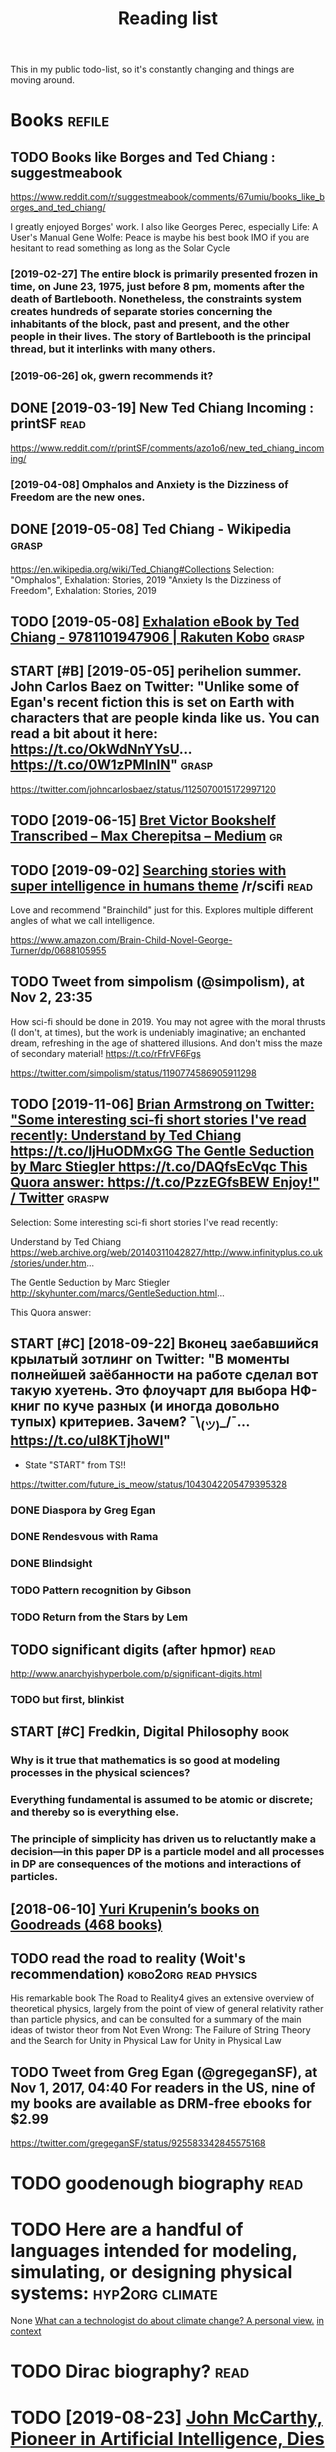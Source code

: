 #+TITLE: Reading list
This in my public todo-list, so it's constantly changing and things are moving around.

* Books                                                              :refile:
** TODO Books like Borges and Ted Chiang : suggestmeabook
https://www.reddit.com/r/suggestmeabook/comments/67umiu/books_like_borges_and_ted_chiang/

I greatly enjoyed Borges' work. I also like Georges Perec, especially Life: A User's Manual
Gene Wolfe: Peace is maybe his best book IMO if you are hesitant to read something as long as the Solar Cycle

*** [2019-02-27] The entire block is primarily presented frozen in time, on June 23, 1975, just before 8 pm, moments after the death of Bartlebooth. Nonetheless, the constraints system creates hundreds of separate stories concerning the inhabitants of the block, past and present, and the other people in their lives. The story of Bartlebooth is the principal thread, but it interlinks with many others.
*** [2019-06-26] ok, gwern recommends it?
** DONE [2019-03-19] New Ted Chiang Incoming : printSF       :read:
https://www.reddit.com/r/printSF/comments/azo1o6/new_ted_chiang_incoming/

*** [2019-04-08]  Omphalos and Anxiety is the Dizziness of Freedom are the new ones.
** DONE [2019-05-08] Ted Chiang - Wikipedia                 :grasp:
https://en.wikipedia.org/wiki/Ted_Chiang#Collections
Selection:
"Omphalos", Exhalation: Stories, 2019
"Anxiety Is the Dizziness of Freedom", Exhalation: Stories, 2019
** TODO [2019-05-08] [[https://www.kobo.com/us/en/ebook/exhalation-4][Exhalation eBook by Ted Chiang - 9781101947906 | Rakuten Kobo]] :grasp:


** START [#B] [2019-05-05] perihelion summer. John Carlos Baez on Twitter: "Unlike some of Egan's recent fiction this is set on Earth with characters that are people kinda like us. You can read a bit about it here: https://t.co/OkWdNnYYsU… https://t.co/0W1zPMInIN" :grasp:
https://twitter.com/johncarlosbaez/status/1125070015172997120

** TODO [2019-06-15] [[https://medium.com/@max_cherepitsa/bret-victor-bookshelf-transcribed-eae4d63aa493][Bret Victor Bookshelf Transcribed – Max Cherepitsa – Medium]] :gr:


** TODO [2019-09-02] [[https://reddit.com/r/scifi/comments/cvy78o/searching_stories_with_super_intelligence_in/eyldzyb/][Searching stories with super intelligence in humans theme]] /r/scifi :read:
Love and recommend "Brainchild" just for this. Explores multiple different angles of what we call intelligence.

https://www.amazon.com/Brain-Child-Novel-George-Turner/dp/0688105955
** TODO Tweet from simpolism (@simpolism), at Nov 2, 23:35
How sci-fi should be done in 2019. You may not agree with the moral thrusts (I don't, at times), but the work is undeniably imaginative; an enchanted dream, refreshing in the age of shattered illusions. And don't miss the maze of secondary material! https://t.co/rFfrVF6Fgs

https://twitter.com/simpolism/status/1190774586905911298

** TODO [2019-11-06] [[https://twitter.com/i/web/status/1176017858414800906][Brian Armstrong on Twitter: "Some interesting sci-fi short stories I've read recently: Understand by Ted Chiang https://t.co/IjHuODMxGG The Gentle Seduction by Marc Stiegler https://t.co/DAQfsEcVqc This Quora answer: https://t.co/PzzEGfsBEW Enjoy!" / Twitter]] :graspw:

Selection:
Some interesting sci-fi short stories I've read recently:

Understand by Ted Chiang
https://web.archive.org/web/20140311042827/http://www.infinityplus.co.uk/stories/under.htm…

The Gentle Seduction by Marc Stiegler
http://skyhunter.com/marcs/GentleSeduction.html…

This Quora answer:
** START [#C] [2018-09-22] Вконец заебавшийся крылатый зотлинг on Twitter: "В моменты полнейшей заёбанности на работе сделал вот такую хуетень. Это флоучарт для выбора НФ-книг по куче разных (и иногда довольно тупых) критериев. Зачем? ¯\_(ツ)_/¯… https://t.co/uI8KTjhoWl"
- State "START"      from              TS!!
https://twitter.com/future_is_meow/status/1043042205479395328

*** DONE Diaspora by Greg Egan
*** DONE Rendesvous with Rama
*** DONE Blindsight
*** TODO Pattern recognition by Gibson
*** TODO Return from the Stars by Lem


** TODO significant digits (after hpmor)                               :read:
http://www.anarchyishyperbole.com/p/significant-digits.html

*** TODO but first, blinkist
** START [#C] Fredkin, Digital Philosophy                              :book:
*** Why is it true that mathematics is so good at modeling processes in the physical sciences?
*** Everything fundamental is assumed to be atomic or discrete; and thereby so is everything else.
*** The principle of simplicity has driven us to reluctantly make a decision—in this paper DP is a particle model and all processes in DP are consequences of the motions and interactions of particles.
** [2018-06-10] [[https://www.goodreads.com/review/list/5512374-yuri-krupenin?shelf=%23ALL%23][Yuri Krupenin’s books on Goodreads (468 books)]]



** TODO read the road to reality  (Woit's recommendation) :kobo2org:read:physics:
His remarkable book The Road to Reality4 gives an extensive overview of theoretical physics, largely from the point of view of general relativity rather than particle physics, and can be consulted for a summary of the main ideas of twistor theor
from Not Even Wrong: The Failure of String Theory and the Search for Unity in Physical Law for Unity in Physical Law
** TODO Tweet from Greg Egan (@gregeganSF), at Nov 1, 2017, 04:40 For readers in the US, nine of my books are available as DRM-free ebooks for $2.99
https://twitter.com/gregeganSF/status/925583342845575168
* TODO goodenough biography                                            :read:
* TODO Here are a handful of languages intended for modeling, simulating, or designing physical systems: :hyp2org:climate:
None
[[http://worrydream.com/ClimateChange/][What can a technologist do about climate change? A personal view.]]
[[https://hyp.is/0o-JzLcEEemwIzO6lukdMg/worrydream.com/ClimateChange/][in context]]

* TODO Dirac biography?                                                :read:
* TODO [2019-08-23] [[https://www.nytimes.com/2011/10/26/science/26mccarthy.html][John McCarthy, Pioneer in Artificial Intelligence, Dies at 84 - The New York Times]] :gr:read:

Comment:
hmm, maybe read his biography?
* TODO [2019-09-21] [[https://github.com/hackerkid/Mind-Expanding-Books#fiction][hackerkid/Mind-Expanding-Books: Books that will blow your mind]] :gr:

** TODO [2019-12-31] ugh, need some sort of online commit history viewer...

* TODO Tweet from 𝔊𝔴𝔢𝔯𝔫 (@gwern), at Dec 10, 00:22 I've written a mini-essay summarizing how I think causality & correlation work in the softer sciences, how experiments show correlation≠causation, and why we do a bad job at internalizing that: https://t.co/iXIZaLzgmp
https://twitter.com/gwern/status/1204194533422047234

* STRT [#C] [2019-08-11] What Does a Coder Do If They Can't Type? | Objective Funk :gr:
https://nsaphra.github.io/post/hands
** [2019-12-05] https://news.ycombinator.com/item?id=20662232 good discussion, few more suggestions
* STRT [#B] Tweet from Dan Shipper (@danshipper), at Jan 21, 18:22 superorganizers :notion:
New superorganizers! — @mariepoulin shares one of the most impressive @Notion setups I've ever seen

https://t.co/NwRPnFIW2b

https://twitter.com/danshipper/status/1219686774307524608
* DONE [2020-03-09] Most of What You Read on the Internet is Written by Insane People - LessWrong 2.0
https://www.lesswrong.com/events/aSGYPDsiw3u6MFwxJ/most-of-what-you-read-on-the-internet-is-written-by-insane
** [2020-03-24] https://www.reddit.com/r/slatestarcodex/comments/9rvroo/most_of_what_you_read_on_the_internet_is_written
* TODO In this text, by the way, Schwinger gives a very clear ~20 page summary of the history of the classical —> quantum transition touching on their different theories of measurement, mathematical frameworks, the philosophy of the so-called “fundamental,” and so on. Highly recommend: https://t.co/tRrKkMxmgX Tweet from Path Integral Salesman (@litgenstein), at Jan 13, 00:10
https://twitter.com/litgenstein/status/1216512864015417344
* [2020-03-31] [[https://news.ycombinator.com/item?id=22735417][Awesome risk quantification | Hacker News]]


* [2020-04-01] [[https://superorganizers.substack.com/p/how-to-build-a-digital-zettelkasten-e6d][How To Build A Digital Zettelkasten - Superorganizers]]

* [2020-04-03] [[https://blog.mozilla.org/addons/2020/04/01/extensions-in-firefox-75/][Extensions in Firefox 75 | Mozilla Add-ons Blog]]


* [2020-04-03] [[https://twitter.com/hillelogram/status/1246151009451327489][Hillel on Twitter: "I recently moved a large documentation project (&gt;10k words) from github/markdown to sphinx/restructured text. It's now much easier to extend and modify! The syntax is a bit clunkier but the semantic benefits are _huge_. Let's go through some of the things I like!" / Twitter]] :rst:

Selection:
I recently moved a large documentation project (>10k words) from github/markdown to sphinx/restructured text. It's now much easier to extend and modify! The syntax is a bit clunkier but the semantic benefits are _huge_. Let's go through some of the things I like!
* [2020-04-03] [[https://twitter.com/DRMacIver/status/1229061018019651587][David R. MacIver on Twitter: "I'm going to try doing a bit more longform writing with half-formed thoughts on my notebook blog, as I've not been doing enough of it recently. Here's a thread for them as I write them." / Twitter]]

Selection:
I'm going to try doing a bit more longform writing with half-formed thoughts on my notebook blog, as I've not been doing enough of it recently. Here's a thread for them as I write them.
Comment:
wow, lots of cool stuff here..
